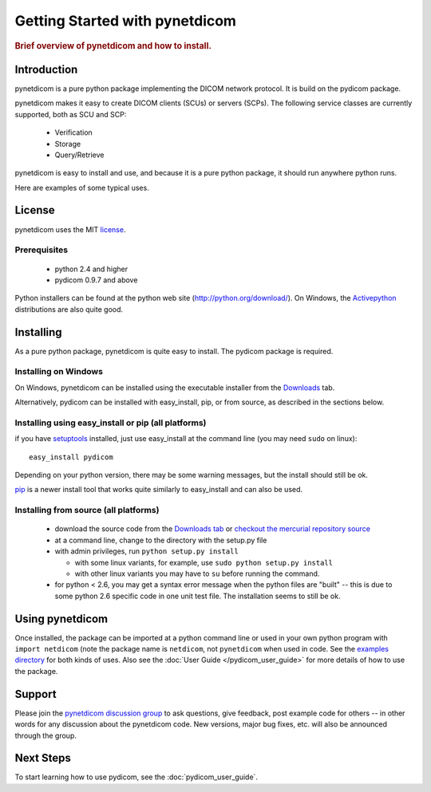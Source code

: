 .. _getting_started:

============================
Getting Started with pynetdicom
============================

.. rubric:: Brief overview of pynetdicom and how to install.

Introduction
==============

pynetdicom is a pure python package implementing the DICOM network
protocol. It is build on the pydicom package.

pynetdicom makes it easy to create DICOM clients (SCUs) or servers
(SCPs). The following service classes are currently supported, both as
SCU and SCP:

  * Verification
  * Storage
  * Query/Retrieve

pynetdicom is easy to install and use, and because it is a pure 
python package, it should run anywhere python runs. 

Here are examples of some typical uses.


License
=======
pynetdicom uses the MIT `license 
<http://code.google.com/p/pydicom/source/browse/source/LICENSE.txt>`_.


Prerequisites
-------------
  * python 2.4 and higher
  * pydicom 0.9.7 and above

Python installers can be found at the python web site 
(http://python.org/download/). On Windows, the `Activepython 
<http://activestate.com/activepython>`_ distributions are also quite good.




Installing
==========

As a pure python package, pynetdicom is quite easy to install. The
pydicom package is required.


Installing on Windows
---------------------

On Windows, pynetdicom can be installed using the executable installer from the 
`Downloads <http://code.google.com/p/pynetdicom/downloads/list>`_ tab.

Alternatively, pydicom can be installed with easy_install, pip, or 
from source, as described in the sections below.


Installing using easy_install or pip (all platforms)
----------------------------------------------------

if you have `setuptools <http://pypi.python.org/pypi/setuptools>`_ installed, 
just use easy_install at the command line (you may need ``sudo`` on linux)::
    
   easy_install pydicom

Depending on your python version, there may be some warning messages, 
but the install should still be ok.

`pip <http://http://pip.openplans.org/>`_ is a newer install tool that works
quite similarly to easy_install and can also be used.


Installing from source (all platforms)
--------------------------------------
  * download the source code from the 
    `Downloads tab <http://code.google.com/p/pynetdicom/downloads/list>`_ or 
    `checkout the mercurial repository source 
    <http://code.google.com/p/pynetdicom/source/checkout>`_
  * at a command line, change to the directory with the setup.py file
  * with admin privileges, run ``python setup.py install``

    * with some linux variants, for example, use ``sudo python setup.py install``
    * with other linux variants you may have to ``su`` before running the command.

  * for python < 2.6, you may get a syntax error message when the python files 
    are "built" -- this is due to some python 2.6 specific code in one unit 
    test file. The installation seems to still be ok.



Using pynetdicom
=============

Once installed, the package can be imported at a python command line or used 
in your own python program with ``import netdicom`` (note the package name is 
``netdicom``, not ``pynetdicom`` when used in code. 
See the `examples directory 
<http://code.google.com/p/pydicom/source/browse/#hg/source/dicom/examples>`_ 
for both kinds of uses. Also see the :doc:`User Guide </pydicom_user_guide>` 
for more details of how to use the package.


Support
=======

Please join the `pynetdicom discussion group <http://groups.google.com/group/pynetdicom>`_ 
to ask questions, give feedback, post example code for others -- in other words 
for any discussion about the pynetdicom code. New versions, major bug fixes, etc. 
will also be announced through the group.


Next Steps
==========

To start learning how to use pydicom, see the :doc:`pydicom_user_guide`.
